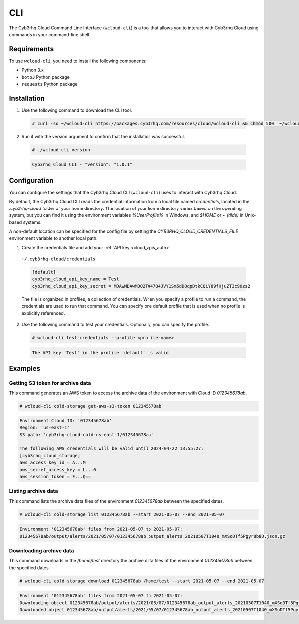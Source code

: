 .. Copyright (C) 2015, Cyb3rhq, Inc.

.. meta::
  :description: The Cyb3rhq Cloud Command Line Interface lets you interact with Cyb3rhq Cloud using commands in your command-line shell. Learn more about it in this section. 

.. _cloud_cyb3rhq_cloud_cli:

CLI
===

The Cyb3rhq Cloud Command Line Interface (``wcloud-cli``) is a tool that allows you to interact with Cyb3rhq Cloud using commands in your command-line shell.

Requirements
------------

To use ``wcloud-cli``, you need to install the following components:

- Python 3.x
- ``boto3`` Python package
- ``requests`` Python package
  
Installation
------------

1. Use the following command to download the CLI tool.

  .. code-block:: console

    # curl -so ~/wcloud-cli https://packages.cyb3rhq.com/resources/cloud/wcloud-cli && chmod 500  ~/wcloud-cli 

2. Run it with the version argument to confirm that the installation was successful.

  .. code-block:: console

    # ./wcloud-cli version

  .. code-block:: none
    :class: output

    Cyb3rhq Cloud CLI - "version": "1.0.1"


Configuration
-------------

You can configure the settings that the Cyb3rhq Cloud CLI (``wcloud-cli``) uses to interact with Cyb3rhq Cloud.

By default, the Cyb3rhq Cloud CLI reads the credential information from a local file named `credentials`, located in the `.cyb3rhq-cloud` folder of your home directory. The location of your home directory varies based on the operating system, but you can find it using the environment variables `%UserProfile%` in Windows, and `$HOME` or `~ (tilde)` in Unix-based systems. 

A non-default location can be specified for the config file by setting the `CYB3RHQ_CLOUD_CREDENTIALS_FILE` environment variable to another local path.

1. Create the credentials file and add your :ref:`API key <cloud_apis_auth>`.

  ``~/.cyb3rhq-cloud/credentials``

  .. code-block:: none

    [default]
    cyb3rhq_cloud_api_key_name = Test
    cyb3rhq_cloud_api_key_secret = MDAwMDAwMDQ2T047Q4JVY1Sm5dDOqpDtkCQiY89fHjuZT3c90zs2

  The file is organized in profiles, a collection of credentials. When you specify a profile to run a command, the credentials are used to run that command. You can specify one default profile that is used when no profile is explicitly referenced. 

2. Use the following command to test your credentials. Optionally, you can specify the profile.

  .. code-block:: console

    # wcloud-cli test-credentials --profile <profile-name>

  .. code-block:: none
    :class: output

    The API key 'Test' in the profile 'default' is valid.


Examples
--------

Getting S3 token for archive data
^^^^^^^^^^^^^^^^^^^^^^^^^^^^^^^^^^

This command generates an AWS token to access the archive data of the environment with Cloud ID `012345678ab`.

.. code-block:: console

  # wcloud-cli cold-storage get-aws-s3-token 012345678ab

.. code-block:: none
  :class: output

  Environment Cloud ID: '012345678ab'
  Region: 'us-east-1'
  S3 path: 'cyb3rhq-cloud-cold-us-east-1/012345678ab'

  The following AWS credentials will be valid until 2024-04-22 13:55:27:
  [cyb3rhq_cloud_storage]
  aws_access_key_id = A...M
  aws_secret_access_key = L...0
  aws_session_token = F...Q==

Listing archive data
^^^^^^^^^^^^^^^^^^^^^

This command lists the archive data files of the environment `012345678ab` between the specified dates.

.. code-block:: console

  # wcloud-cli cold-storage list 012345678ab --start 2021-05-07 --end 2021-05-07

.. code-block:: none
  :class: output

  Environment '012345678ab' files from 2021-05-07 to 2021-05-07:
  012345678ab/output/alerts/2021/05/07/012345678ab_output_alerts_20210507T1040_mXSoDTf5Pgyr8b8D.json.gz

Downloading archive data
^^^^^^^^^^^^^^^^^^^^^^^^^

This command downloads in the `/home/test` directory the archive data files of the environment `012345678ab` between the specified dates.

.. code-block:: console

  # wcloud-cli cold-storage download 012345678ab /home/test --start 2021-05-07 --end 2021-05-07

.. code-block:: none
  :class: output

  Environment '012345678ab' files from 2021-05-07 to 2021-05-07:
  Downloading object 012345678ab/output/alerts/2021/05/07/012345678ab_output_alerts_20210507T1040_mXSoDTf5Pgyr8b8D.json.gz
  Downloaded object 012345678ab/output/alerts/2021/05/07/012345678ab_output_alerts_20210507T1040_mXSoDTf5Pgyr8b8D.json.gz